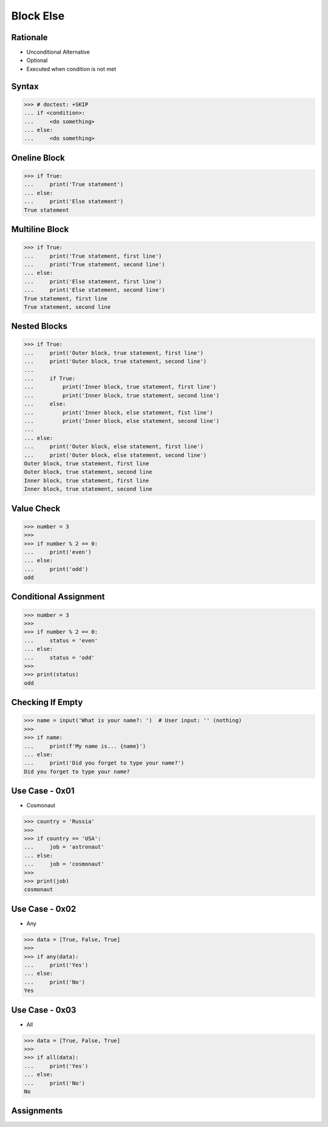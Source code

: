 Block Else
==========


.. testsetup::

    # Simulate user input (for test automation)
    from unittest.mock import MagicMock
    input = MagicMock(side_effect=[''])


Rationale
---------
* Unconditional Alternative
* Optional
* Executed when condition is not met


Syntax
------
>>> # doctest: +SKIP
... if <condition>:
...     <do something>
... else:
...     <do something>


Oneline Block
-------------
>>> if True:
...     print('True statement')
... else:
...     print('Else statement')
True statement


Multiline Block
---------------
>>> if True:
...     print('True statement, first line')
...     print('True statement, second line')
... else:
...     print('Else statement, first line')
...     print('Else statement, second line')
True statement, first line
True statement, second line


Nested Blocks
-------------
>>> if True:
...     print('Outer block, true statement, first line')
...     print('Outer block, true statement, second line')
...
...     if True:
...         print('Inner block, true statement, first line')
...         print('Inner block, true statement, second line')
...     else:
...         print('Inner block, else statement, fist line')
...         print('Inner block, else statement, second line')
...
... else:
...     print('Outer block, else statement, first line')
...     print('Outer block, else statement, second line')
Outer block, true statement, first line
Outer block, true statement, second line
Inner block, true statement, first line
Inner block, true statement, second line


Value Check
-----------
>>> number = 3
>>>
>>> if number % 2 == 0:
...     print('even')
... else:
...     print('odd')
odd


Conditional Assignment
----------------------
>>> number = 3
>>>
>>> if number % 2 == 0:
...     status = 'even'
... else:
...     status = 'odd'
>>>
>>> print(status)
odd


Checking If Empty
-----------------
>>> name = input('What is your name?: ')  # User input: '' (nothing)
>>>
>>> if name:
...     print(f'My name is... {name}')
... else:
...     print('Did you forget to type your name?')
Did you forget to type your name?


Use Case - 0x01
---------------
* Cosmonaut

>>> country = 'Russia'
>>>
>>> if country == 'USA':
...     job = 'astronaut'
... else:
...     job = 'cosmonaut'
>>>
>>> print(job)
cosmonaut


Use Case - 0x02
---------------
* Any

>>> data = [True, False, True]
>>>
>>> if any(data):
...     print('Yes')
... else:
...     print('No')
Yes


Use Case - 0x03
---------------
* All

>>> data = [True, False, True]
>>>
>>> if all(data):
...     print('Yes')
... else:
...     print('No')
No


Assignments
-----------
.. todo:: Create assignments
